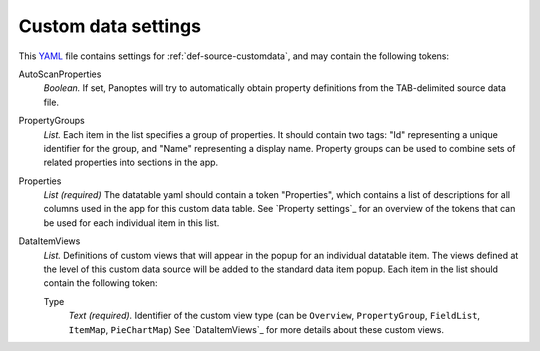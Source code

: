 .. _YAML: http://www.yaml.org/about.html

Custom data settings
--------------------
This YAML_ file contains settings for :ref:`def-source-customdata`, and may contain the following tokens:

AutoScanProperties
  *Boolean.* If set, Panoptes will try to automatically obtain property definitions from the TAB-delimited source data file.

PropertyGroups
  *List.*
  Each item in the list specifies a group of properties.
  It should contain two tags: "Id" representing a unique identifier for the group, and "Name" representing a display name.
  Property groups can be used to combine sets of related properties into sections in the app.

Properties
  *List (required)*
  The datatable yaml should contain a token "Properties", which contains a list of descriptions for all columns used in the app for this custom data table.
  See `Property settings`_ for an overview of the tokens that can be used for each individual item in this list.

DataItemViews
  *List.* Definitions of custom views that will appear in the
  popup for an individual datatable item. The views defined at the level of this
  custom data source will be added to the standard data item popup.
  Each item in the list should contain the following token:

  Type
    *Text (required).* Identifier of the custom view type
    (can be ``Overview``, ``PropertyGroup``, ``FieldList``, ``ItemMap``, ``PieChartMap``)
    See `DataItemViews`_ for more details about these custom views.
